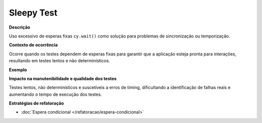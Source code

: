 Sleepy Test
=====================

**Descrição**

Uso excessivo de esperas fixas ``cy.wait()`` como solução para problemas de sincronização ou temporização.

**Contexto de ocorrência**

Ocorre quando os testes dependem de esperas fixas para garantir que a aplicação esteja pronta para interações, resultando em testes lentos e não determinísticos.

**Exemplo**

**Impacto na manutenibilidade e qualidade dos testes**

Testes lentos, não determinísticos e suscetíveis a erros de timing, dificultando a identificação de falhas reais e aumentando o tempo de execução dos testes.

**Estratégias de refatoração**

* :doc:`Espera condicional </refatoracao/espera-condicional>`